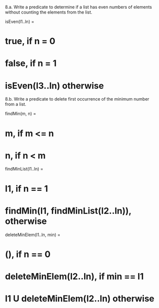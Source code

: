 8.a. Write a predicate to determine if a list has even numbers of elements 
without counting the elements from the list.

isEven(l1..ln) = 
* true, if n = 0
* false, if n = 1
* isEven(l3..ln) otherwise

8.b. Write a predicate to delete first occurrence of the minimum number from a list.

findMin(m, n) =
* m, if m <= n
* n, if n < m

findMinList(l1..ln) = 
* l1, if n == 1
* findMin(l1, findMinList(l2..ln)), otherwise

deleteMinElem(l1..ln, min) = 
* (), if n == 0
* deleteMinElem(l2..ln), if min == l1
* l1 U deleteMinElem(l2..ln) otherwise 